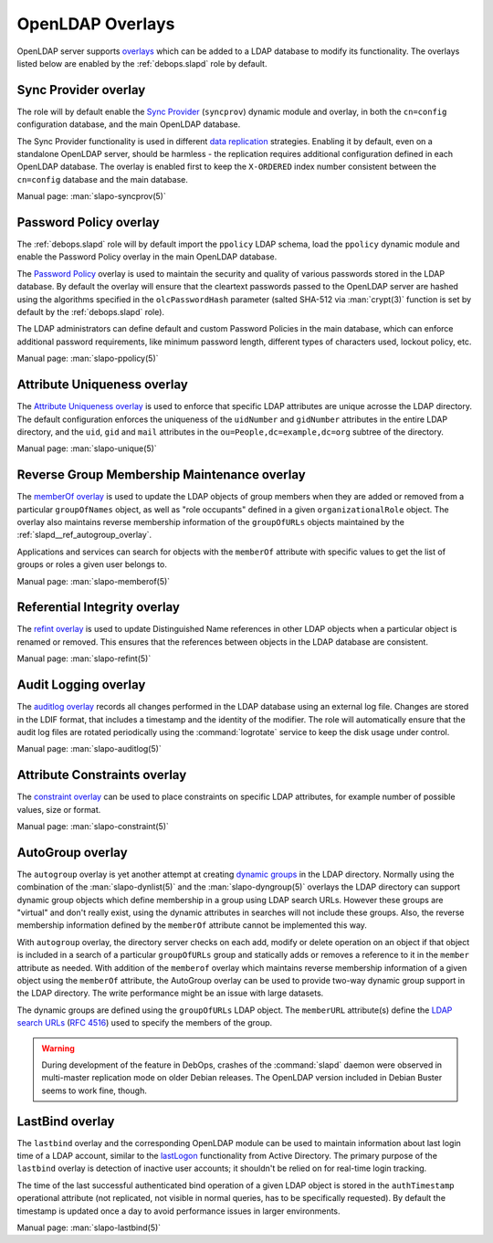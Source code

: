 .. Copyright (C) 2016-2019 Maciej Delmanowski <drybjed@gmail.com>
.. Copyright (C) 2016-2019 DebOps <https://debops.org/>
.. SPDX-License-Identifier: GPL-3.0-only

.. _slapd__ref_overlays:

OpenLDAP Overlays
=================

OpenLDAP server supports `overlays`__ which can be added to a LDAP database to
modify its functionality. The overlays listed below are enabled by the
:ref:`debops.slapd` role by default.

.. __: https://www.openldap.org/doc/admin24/overlays.html

.. only:: html

   .. contents::
      :local:


.. _slapd__ref_syncprov_overlay:

Sync Provider overlay
---------------------

The role will by default enable the `Sync Provider`__ (``syncprov``) dynamic
module and overlay, in both the ``cn=config`` configuration database, and the
main OpenLDAP database.

The Sync Provider functionality is used in different `data replication`__
strategies. Enabling it by default, even on a standalone OpenLDAP server,
should be harmless - the replication requires additional configuration defined
in each OpenLDAP database. The overlay is enabled first to keep the
``X-ORDERED`` index number consistent between the ``cn=config`` database and
the main database.

.. __: http://www.zytrax.com/books/ldap/ch6/syncprov.html
.. __: https://www.openldap.org/doc/admin24/replication.html

Manual page: :man:`slapo-syncprov(5)`


.. _slapd__ref_ppolicy_overlay:

Password Policy overlay
-----------------------

The :ref:`debops.slapd` role will by default import the ``ppolicy`` LDAP
schema, load the ``ppolicy`` dynamic module and enable the Password Policy
overlay in the main OpenLDAP database.

The `Password Policy`__ overlay is used to maintain the security and quality of
various passwords stored in the LDAP database. By default the overlay will
ensure that the cleartext passwords passed to the OpenLDAP server are hashed
using the algorithms specified in the ``olcPasswordHash`` parameter (salted
SHA-512 via :man:`crypt(3)` function is set by default by the
:ref:`debops.slapd` role).

The LDAP administrators can define default and custom Password Policies in the
main database, which can enforce additional password requirements, like minimum
password length, different types of characters used, lockout policy, etc.

.. __: https://www.zytrax.com/books/ldap/ch6/ppolicy.html

Manual page: :man:`slapo-ppolicy(5)`


.. _slapd__ref_unique_overlay:

Attribute Uniqueness overlay
----------------------------

The `Attribute Uniqueness overlay`__ is used to enforce that specific LDAP
attributes are unique acrosse the LDAP directory. The default configuration
enforces the uniqueness of the ``uidNumber`` and ``gidNumber`` attributes in
the entire LDAP directory, and the ``uid``, ``gid`` and ``mail`` attributes in
the ``ou=People,dc=example,dc=org`` subtree of the directory.

.. __: https://www.openldap.org/doc/admin24/overlays.html#Attribute%20Uniqueness

Manual page: :man:`slapo-unique(5)`


.. _slapd__ref_memberof_overlay:

Reverse Group Membership Maintenance overlay
--------------------------------------------

The `memberOf overlay`__ is used to update the LDAP objects of group members
when they are added or removed from a particular ``groupOfNames`` object, as
well as "role occupants" defined in a given ``organizationalRole`` object. The
overlay also maintains reverse membership information of the ``groupOfURLs``
objects maintained by the :ref:`slapd__ref_autogroup_overlay`.

Applications and services can search for objects with the ``memberOf``
attribute with specific values to get the list of groups or roles a given user
belongs to.

.. __: https://www.openldap.org/doc/admin24/overlays.html#Reverse%20Group%20Membership%20Maintenance

Manual page: :man:`slapo-memberof(5)`


.. _slapd__ref_refint_overlay:

Referential Integrity overlay
-----------------------------

The `refint overlay`__ is used to update Distinguished Name references in other
LDAP objects when a particular object is renamed or removed. This ensures that
the references between objects in the LDAP database are consistent.

.. __: https://www.openldap.org/doc/admin24/overlays.html#Referential%20Integrity

Manual page: :man:`slapo-refint(5)`


.. _slapd__ref_auditlog_overlay:

Audit Logging overlay
---------------------

The `auditlog overlay`__ records all changes performed in the LDAP database
using an external log file. Changes are stored in the LDIF format, that
includes a timestamp and the identity of the modifier. The role will
automatically ensure that the audit log files are rotated periodically using
the :command:`logrotate` service to keep the disk usage under control.

.. __: https://www.openldap.org/doc/admin24/overlays.html#Audit%20Logging

Manual page: :man:`slapo-auditlog(5)`


.. _slapd__ref_constraint_overlay:

Attribute Constraints overlay
-----------------------------

The `constraint overlay`__ can be used to place constraints on specific LDAP
attributes, for example number of possible values, size or format.

.. __: https://www.openldap.org/doc/admin24/overlays.html#Constraints

Manual page: :man:`slapo-constraint(5)`


.. _slapd__ref_autogroup_overlay:

AutoGroup overlay
-----------------

The ``autogroup`` overlay is yet another attempt at creating `dynamic groups`__
in the LDAP directory. Normally using the combination of the
:man:`slapo-dynlist(5)` and the :man:`slapo-dyngroup(5)` overlays the LDAP
directory can support dynamic group objects which define membership in a group
using LDAP search URLs. However these groups are "virtual" and don't really
exist, using the dynamic attributes in searches will not include these groups.
Also, the reverse membership information defined by the ``memberOf`` attribute
cannot be implemented this way.

With ``autogroup`` overlay, the directory server checks on each add, modify or
delete operation on an object if that object is included in a search of
a particular ``groupOfURLs`` group and statically adds or removes a reference
to it in the ``member`` attribute as needed. With addition of the ``memberof``
overlay which maintains reverse membership information of a given object using
the ``memberOf`` attribute, the AutoGroup overlay can be used to provide
two-way dynamic group support in the LDAP directory. The write performance
might be an issue with large datasets.

The dynamic groups are defined using the ``groupOfURLs`` LDAP object. The
``memberURL`` attribute(s) define the `LDAP search URLs`__ (:rfc:`4516`) used
to specify the members of the group.

.. warning:: During development of the feature in DebOps, crashes of the
             :command:`slapd` daemon were observed in multi-master replication
             mode on older Debian releases. The OpenLDAP version included in
             Debian Buster seems to work fine, though.

.. __: https://www.zytrax.com/books/ldap/ch11/dynamic.html
.. __: https://ldapwiki.com/wiki/LDAP%20URL


.. _slapd__ref_lastbind_overlay:

LastBind overlay
----------------

The ``lastbind`` overlay and the corresponding OpenLDAP module can be used to
maintain information about last login time of a LDAP account, similar to the
`lastLogon`__ functionality from Active Directory. The primary purpose
of the ``lastbind`` overlay is detection of inactive user accounts; it
shouldn't be relied on for real-time login tracking.

.. __: https://ldapwiki.com/wiki/LastLogon

The time of the last successful authenticated bind operation of a given LDAP
object is stored in the ``authTimestamp`` operational attribute (not
replicated, not visible in normal queries, has to be specifically requested).
By default the timestamp is updated once a day to avoid performance issues in
larger environments.

Manual page: :man:`slapo-lastbind(5)`
